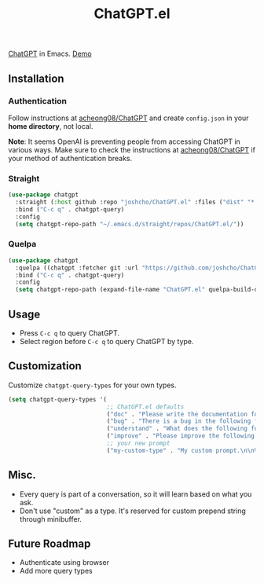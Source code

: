#+TITLE: ChatGPT.el

[[https://chat.openai.com/chat][ChatGPT]] in Emacs. [[https://www.youtube.com/watch?v=4oUrm4CnIjo][Demo]]

** Installation
*** Authentication
Follow instructions at [[https://github.com/acheong08/ChatGPT/wiki/Setup][acheong08/ChatGPT]] and create ~config.json~ in your *home directory*, not local.

*Note*: It seems OpenAI is preventing people from accessing ChatGPT in various ways. Make sure to check the instructions at [[https://github.com/acheong08/ChatGPT/wiki/Setup][acheong08/ChatGPT]] if your method of authentication breaks.

*** Straight
#+begin_src emacs-lisp
(use-package chatgpt
  :straight (:host github :repo "joshcho/ChatGPT.el" :files ("dist" "*.el"))
  :bind ("C-c q" . chatgpt-query)
  :config
  (setq chatgpt-repo-path "~/.emacs.d/straight/repos/ChatGPT.el/"))
#+end_src

*** Quelpa
#+begin_src emacs-lisp
(use-package chatgpt
  :quelpa ((chatgpt :fetcher git :url "https://github.com/joshcho/ChatGPT.el.git") :upgrade t)
  :bind ("C-c q" . chatgpt-query)
  :config
  (setq chatgpt-repo-path (expand-file-name "ChatGPT.el" quelpa-build-dir)))
#+end_src

** Usage
- Press ~C-c q~ to query ChatGPT.
- Select region before ~C-c q~ to query ChatGPT by type.

** Customization
Customize ~chatgpt-query-types~ for your own types.

#+begin_src emacs-lisp
(setq chatgpt-query-types '(
                            ;; ChatGPT.el defaults
                            ("doc" . "Please write the documentation for the following function.\n\n%s")
                            ("bug" . "There is a bug in the following function, please help me fix it.\n\n%s")
                            ("understand" . "What does the following function do?\n\n%s")
                            ("improve" . "Please improve the following code.\n\n%s")
                            ;; your new prompt
                            ("my-custom-type" . "My custom prompt.\n\n%s")))
#+end_src

** Misc.
- Every query is part of a conversation, so it will learn based on what you ask.
- Don't use "custom" as a type. It's reserved for custom prepend string through minibuffer.

** Future Roadmap
- Authenticate using browser
- Add more query types
